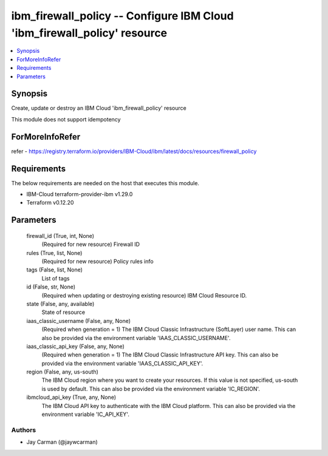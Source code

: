 
ibm_firewall_policy -- Configure IBM Cloud 'ibm_firewall_policy' resource
=========================================================================

.. contents::
   :local:
   :depth: 1


Synopsis
--------

Create, update or destroy an IBM Cloud 'ibm_firewall_policy' resource

This module does not support idempotency


ForMoreInfoRefer
----------------
refer - https://registry.terraform.io/providers/IBM-Cloud/ibm/latest/docs/resources/firewall_policy

Requirements
------------
The below requirements are needed on the host that executes this module.

- IBM-Cloud terraform-provider-ibm v1.29.0
- Terraform v0.12.20



Parameters
----------

  firewall_id (True, int, None)
    (Required for new resource) Firewall ID


  rules (True, list, None)
    (Required for new resource) Policy rules info


  tags (False, list, None)
    List of tags


  id (False, str, None)
    (Required when updating or destroying existing resource) IBM Cloud Resource ID.


  state (False, any, available)
    State of resource


  iaas_classic_username (False, any, None)
    (Required when generation = 1) The IBM Cloud Classic Infrastructure (SoftLayer) user name. This can also be provided via the environment variable 'IAAS_CLASSIC_USERNAME'.


  iaas_classic_api_key (False, any, None)
    (Required when generation = 1) The IBM Cloud Classic Infrastructure API key. This can also be provided via the environment variable 'IAAS_CLASSIC_API_KEY'.


  region (False, any, us-south)
    The IBM Cloud region where you want to create your resources. If this value is not specified, us-south is used by default. This can also be provided via the environment variable 'IC_REGION'.


  ibmcloud_api_key (True, any, None)
    The IBM Cloud API key to authenticate with the IBM Cloud platform. This can also be provided via the environment variable 'IC_API_KEY'.













Authors
~~~~~~~

- Jay Carman (@jaywcarman)

